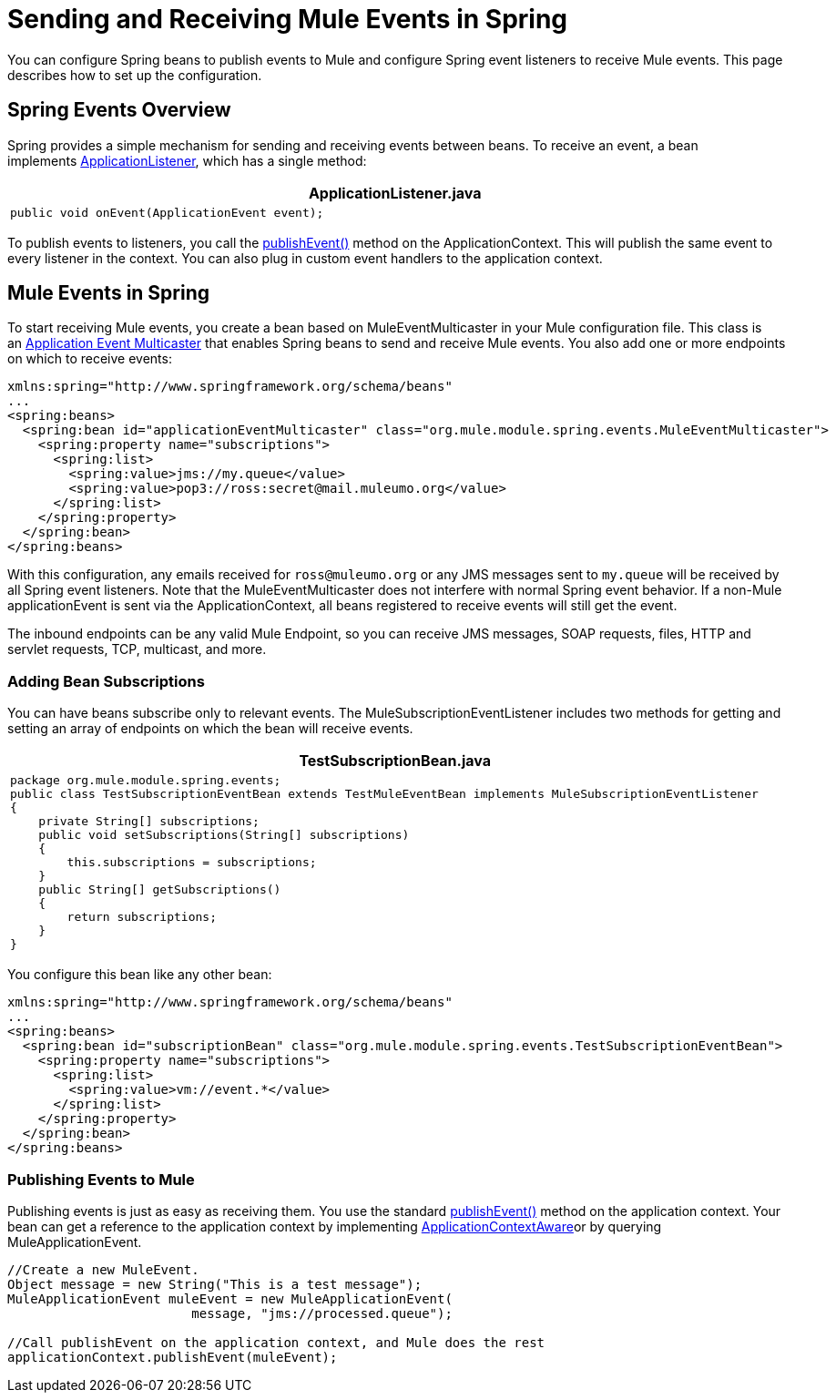 = Sending and Receiving Mule Events in Spring

You can configure Spring beans to publish events to Mule and configure Spring event listeners to receive Mule events. This page describes how to set up the configuration.

== Spring Events Overview

Spring provides a simple mechanism for sending and receiving events between beans. To receive an event, a bean implements http://static.springframework.org/spring/docs/2.5.x/api/org/springframework/context/ApplicationListener.html[ApplicationListener], which has a single method:

[width="99",cols="99a",options="header"]
|===
^|*ApplicationListener.java*
|
[source, java, linenums]
----
public void onEvent(ApplicationEvent event);
----
|===

To publish events to listeners, you call the http://static.springframework.org/spring/docs/2.5.x/api/org/springframework/context/ApplicationEventPublisher.html#publishEvent(org.springframework.context.ApplicationEvent)[publishEvent()] method on the ApplicationContext. This will publish the same event to every listener in the context. You can also plug in custom event handlers to the application context.

== Mule Events in Spring

To start receiving Mule events, you create a bean based on MuleEventMulticaster in your Mule configuration file. This class is an http://static.springframework.org/spring/docs/2.5.x/api/org/springframework/context/event/ApplicationEventMulticaster.html[Application Event Multicaster] that enables Spring beans to send and receive Mule events. You also add one or more endpoints on which to receive events:

[source, xml, linenums]
----
xmlns:spring="http://www.springframework.org/schema/beans"
...
<spring:beans>
  <spring:bean id="applicationEventMulticaster" class="org.mule.module.spring.events.MuleEventMulticaster">
    <spring:property name="subscriptions">
      <spring:list>
        <spring:value>jms://my.queue</value>
        <spring:value>pop3://ross:secret@mail.muleumo.org</value>
      </spring:list>
    </spring:property>
  </spring:bean>
</spring:beans>
----

With this configuration, any emails received for `ross@muleumo.org` or any JMS messages sent to `my.queue` will be received by all Spring event listeners. Note that the MuleEventMulticaster does not interfere with normal Spring event behavior. If a non-Mule applicationEvent is sent via the ApplicationContext, all beans registered to receive events will still get the event.

The inbound endpoints can be any valid Mule Endpoint, so you can receive JMS messages, SOAP requests, files, HTTP and servlet requests, TCP, multicast, and more.

=== Adding Bean Subscriptions

You can have beans subscribe only to relevant events. The MuleSubscriptionEventListener includes two methods for getting and setting an array of endpoints on which the bean will receive events.

[width="99",cols="99a",options="header"]
|===
^|*TestSubscriptionBean.java*
|
[source, java, linenums]
----
package org.mule.module.spring.events;
public class TestSubscriptionEventBean extends TestMuleEventBean implements MuleSubscriptionEventListener
{
    private String[] subscriptions;
    public void setSubscriptions(String[] subscriptions)
    {
        this.subscriptions = subscriptions;
    }
    public String[] getSubscriptions()
    {
        return subscriptions;
    }
}
----
|===

You configure this bean like any other bean:

[source, xml, linenums]
----
xmlns:spring="http://www.springframework.org/schema/beans"
...
<spring:beans>
  <spring:bean id="subscriptionBean" class="org.mule.module.spring.events.TestSubscriptionEventBean">
    <spring:property name="subscriptions">
      <spring:list>
        <spring:value>vm://event.*</value>
      </spring:list>
    </spring:property>
  </spring:bean>
</spring:beans>
----

=== Publishing Events to Mule

Publishing events is just as easy as receiving them. You use the standard http://static.springframework.org/spring/docs/2.5.x/api/org/springframework/context/ApplicationEventPublisher.html#publishEvent(org.springframework.context.ApplicationEvent)[publishEvent()] method on the application context. Your bean can get a reference to the application context by implementing http://static.springframework.org/spring/docs/2.5.x/api/org/springframework/context/ApplicationContextAware.html[ApplicationContextAware]or by querying MuleApplicationEvent. 

[source, code, linenums]
----
//Create a new MuleEvent.
Object message = new String("This is a test message");
MuleApplicationEvent muleEvent = new MuleApplicationEvent(
                        message, "jms://processed.queue");
 
//Call publishEvent on the application context, and Mule does the rest
applicationContext.publishEvent(muleEvent);
----
